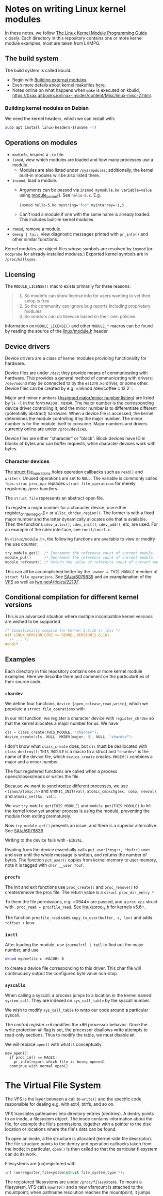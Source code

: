 * Notes on writing Linux kernel modules

In these notes, we follow [[https://sysprog21.github.io/lkmpg/][The Linux Kernel Module Programming Guide]] closely. Each directory in this repository contains one or more kernel module examples, most are taken from LKMPG.

** The build system

The build system is called kbuild.

- Begin with [[https://git.kernel.org/pub/scm/linux/kernel/git/stable/linux.git/tree/Documentation/kbuild/modules.rst][Building external modules]].
- Even more details about kernel makefiles [[https://git.kernel.org/pub/scm/linux/kernel/git/stable/linux.git/tree/Documentation/kbuild/makefiles.rst][here]].
- Notes online on what happens when ~make~ is executed on kbuild, <https://0xax.gitbooks.io/linux-insides/content/Misc/linux-misc-2.html>.

*** Building kernel modules on Debian

We need the kernel headers, which we can install with:

#+begin_src sh
  sudo apt install linux-headers-$(uname -r)
#+end_src

** Operations on modules

- =modinfo=, inspect a =.ko= file.
- ~lsmod~, view which modules are loaded and how many processes use a module.
  - Modules are also listed under =/sys/modules=; additionally, the kernel built-in modules will be also listed there.
- ~insmod~, load a module.
  - Arguments can be passed via =insmod mymodule.ko variable=value= using [[https://git.kernel.org/pub/scm/linux/kernel/git/stable/linux.git/tree/include/linux/moduleparam.h][module_param()]].
    See ~hello-5.c~. E.g.
    #+begin_src sh
      insmod hello-5.ko mystring="foo" myintarray=-1,3
    #+end_src
  - Can't load a module if one with the same name is already loaded. This includes built-in kernel modules.
- =rmmod=, remove a module.
- ~dmesg | tail~, view diagnostic messages printed with =pr_info()= and other similar functions.

Kernel modules are object files whose symbols are resolved by =insmod= (or =modprobe= for already-installed modules.) Exported kernel symbols are in =/proc/kallsyms=.

** Licensing

The ~MODULE_LICENSE()~ macro exists primarily for three reasons:

#+begin_quote
1.	So modinfo can show license info for users wanting to vet their setup
    is free
2.	So the community can ignore bug reports including proprietary modules
3.	So vendors can do likewise based on their own policies
#+end_quote

Information on =MODULE_LICENSE()= and other ~MODULE_*~ macros can be found by reading the source of the [[https://git.kernel.org/pub/scm/linux/kernel/git/stable/linux.git/tree/include/linux/module.h][linux/module.h]] header.

** Device drivers

Device drivers are a class of kernel modules providing functionality for hardware.

Device files are under =/dev=; they provide means of communicating with hardware. This provides a general method of communicating with drivers: =/dev/sound= may be connected to by the =es1370.ko= driver, or some other. Device files can be created by e.g. =mknod /dev/coffee c 12 2=.

Major and minor numbers ([[https://git.kernel.org/pub/scm/linux/kernel/git/stable/linux.git/tree/Documentation/admin-guide/devices.txt][Assigned major/minor number listing]]) are listed by =ls -l= in the form =MAJOR, MINOR=. The major number is the corresponding device driver controlling it, and the minor number is to differentiate different (potentially abstract) hardware. When a device file is accessed, the kernel determines the module controlling it by the major number. The minor number is for the module itself to consume. Major numbers and drivers currently online are under =/proc/devices=.

Device files are either "character" or "block". Block devices have IO in blocks of bytes and can buffer requests, while character devices work with bytes.

*** Character devices

The [[https://git.kernel.org/pub/scm/linux/kernel/git/stable/linux.git/tree/include/linux/fs.h][struct file_operations]] holds operation callbacks such as =read()= and =write()=. Unused operations are set to =NULL=. The variable is commonly called =fops=. =struc proc_ops= replaces =struct file_operations= for merely registering =/proc= handlers.

The =struct file= represents an abstract open file.

To register a major number for a character device, use either register_chrdev_region()= or =alloc_chrdev_region()=. The former is with a fixed major number and the latter dynamically allocates one that is available. Then the functions =cdev_alloc()=, =cdev_init()=, =cdev_add()=, etc, are used. For an example of the cdev interface, see =ioctl/ioctl.c=.

In =<linux/module.h>=, the following functions are available to view or modify the use counter:

#+begin_src c
  try_module_get()  /* Increment the reference count of current module. */
  module_put()      /* Decrement the reference count of current module. */
  module_refcount() /* Return the value of reference count of current module. */
#+end_src

This can all be accomplished better by the =.owner = THIS_MODULE= member of =struct file_operations=. See [[https://stackoverflow.com/a/6079839][SA/a/6079839]] and an examplanation of the [[https://www.kernel.org/doc/html/next/filesystems/vfs.html][VFS]] as well as [[https://lwn.net/Articles/22197/][lwn.net/Articles/22197/]].

** Conditional compilation for different kernel versions

This is an advanced situation where multiple incompatible kernel versions are wished to be supported.

#+begin_src c
  /* Conditionally compile for kernel 2.6.16 or less */
  #if LINUX_VERSION_CODE <= KERNEL_VERSION(2,6,16)
    /* ... */
  #endif
#+end_src

** Examples

Each directory in this repository contains one or more kernel module examples. Here we describe them and comment on the particularities of their source code.

*** =chardev=

We define four functions, =device_{open,release,read,write}=, which we populate a =struct file_operations= with.

In our init function, we register a character device with =register_chrdev= so that the kernel allocates a major number for us. We have

#+begin_src c
  cls = class_create(THIS_MODULE, "chardev");
  device_create(cls, NULL, MKDEV(major, 0), NULL, "chardev");
#+end_src

I don't know what =class_create= does, but =cls= must be deallocated with =class_destroy()=; =THIS_MODULE= is a macro to a struct and ="chardev"= is the name of the device file, which =device_create= creates. =MKDEV()= combines a major and a minor number.

The four registered functions are called when a process opens/closes/reads or writes the file.

Because we want to synchronize different processes, we use =<linux/atomic.h>= and =ATOMIC_INIT(val)=, =atomic_cmpxchg(&x, comp, newval)=, and =atomic_set(&x, val)=.

We use =try_module_get(THIS_MODULE)= and =module_put(THIS_MODULE)= to let the kernel know yet another process is using the module, preventing the module from exiting prematurely.

Now =try_module_get()= presents an issue, and there is a superior alternative. See [[https://stackoverflow.com/a/6079839][SA/a/6079839]].

Writing to the device fails with =-EINVAL=.

Reading from the device essentially calls =put_user(*msg++, *buf++)= over and over until the whole message is written, and returns the number of bytes. The function =put_user()= copies from kernel memory to user memory, note it is tagged with =char __user *buf=.

*** =procfs=

The init and exit functions use =proc_create()= and =proc_remove()= to create/remove the proc file. The return value is a =struct proc_dir_entry *=

To them the file permissions, e.g. =0644= are passed, and a =proc_ops= struct with =.proc_read = procfile_read=. See [[https://git.kernel.org/pub/scm/linux/kernel/git/stable/linux.git/tree/include/linux/proc_fs.h][linux/proc_fs.h]] for kernels v5.6+.

The function =procfile_read= uses =copy_to_user(buffer, s, len)= and adds =*offset += len=.

*** =ioctl=

After loading the module, use =journalctl | tail= to find out the major number, and use

#+begin_src sh
  mknod mydevfile c <MAJOR> 0
#+end_src

to create a device file corresponding to this driver. This char file will continuously output the configured byte value non-stop.

*** =syscalls=

When calling a syscall, a process jumps to a location in the kernel named =system_call=. They are indexed on =sys_call_table= by the syscall number.

We wish to modify =sys_call_table= to wrap our code around a particular syscall.

The /control register/ =cr0= modifies the x86 processor behavior. Once the write protection =WP= flag is set, the processor disallows write attempts to read-only sections. Thus to modify the table, we must disable =WP=.

We will replace =open()= with what is conceptually

#+begin_example
new_open():
  if proc_id() == MAGIC:
    pr_info(report which file is being opened)
  continue with normal open()
#+end_example

* The Virtual File System

The VFS is the layer between a call to =write()= and the specific code responsible for dealing e.g. with ext4, btrfs, and so on.

VFS translates pathnames into directory entries (dentries). A dentry points to an inode, a filesystem object. The inode contains information about the file, for example the file's permissions, together with a pointer to the disk location or locations where the file's data can be found.

To open an inode, a file structure is allocated (kernel-side file descriptor). The file structure points to the dentry and operation callbacks taken from the inode; in particular, =open()= is then called so that the particular filesystem can do its work.

Filesystems are (un)registered with

#+begin_src c
int (un)register_filesystem(struct file_system_type *);
#+end_src

The registered filesystems are under =/proc/filesystems=. To mount a filesystem, VFS calls =mount0()= and a new vfsmount is attached to the mountpoint; when pathname resolution reaches the mountpoint, it jumps into the root of the vfsmount.

A superblock object representes a mounted filesystem.

* TODO Things to explain

- [X] What is the =loff_t*= parameter in the =.read= operations of
  =struct file_operations= and =struct proc_ops=?

  The offset is the current position in the file. The read operation
  gets called again and again until a =0= is returned. Notice it is us
  who advance the offset via a simple =+==.

- [X] How does the sysfs example work? I don't understand
  =kobject_create_and_add()=, especially the second argument. How is an
  attribute a kobject?

  The =kernel_kobj= file makes it a parent and so the kobject lies under
  =/sys/kernel=.

- [ ] What does ~class_create()~ do?
